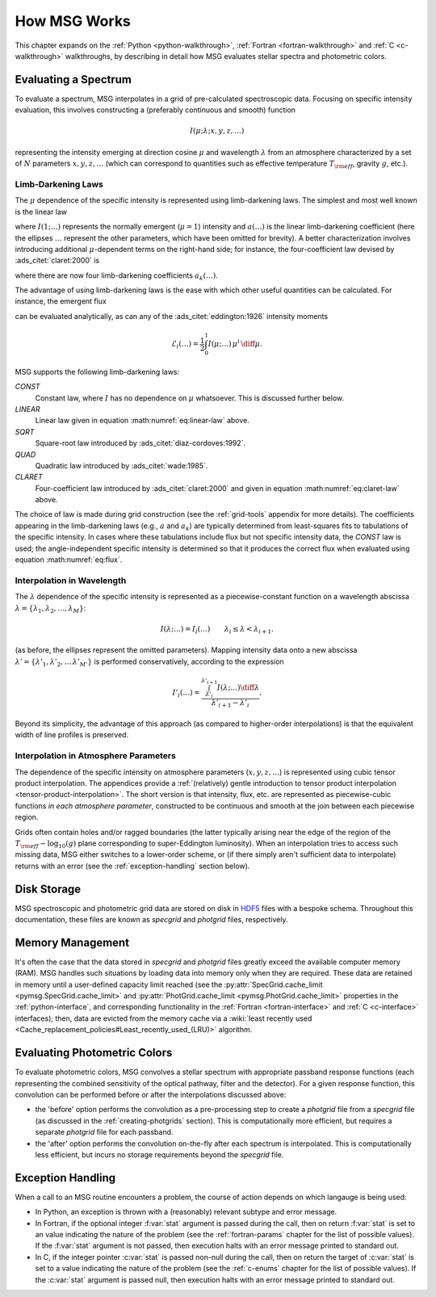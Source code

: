 .. _how-msg-works:

*************
How MSG Works
*************

This chapter expands on the :ref:`Python <python-walkthrough>`,
:ref:`Fortran <fortran-walkthrough>` and :ref:`C <c-walkthrough>`
walkthroughs, by describing in detail how MSG evaluates stellar
spectra and photometric colors.

Evaluating a Spectrum
=====================

To evaluate a spectrum, MSG interpolates in a grid of pre-calculated
spectroscopic data. Focusing on specific intensity evaluation, this
involves constructing a (preferably continuous and smooth) function

.. math::

   I(\mu; \lambda; x, y, z, \ldots)

representing the intensity emerging at direction cosine :math:`\mu`
and wavelength :math:`\lambda` from an atmosphere characterized by a
set of :math:`N` parameters :math:`x, y, z, \ldots` (which can
correspond to quantities such as effective temperature :math:`T_{\rm eff}`, gravity :math:`g`,
etc.).

.. _limb-darkening-laws:

Limb-Darkening Laws
-------------------

The :math:`\mu` dependence of the specific intensity is represented
using limb-darkening laws. The simplest and most well known is the linear law

.. math::
   :label: eq:linear-law

   \frac{I(\mu; \ldots)}{I(1; \ldots)} = 1 - a (\ldots) \left[1 - \mu\right]

where :math:`I(1; \ldots)` represents the normally emergent
(:math:`\mu=1`) intensity and :math:`a(\ldots)` is the linear
limb-darkening coefficient (here the ellipses :math:`\ldots` represent
the other parameters, which have been omitted for brevity). A better
characterization involves introducing additional :math:`\mu`-dependent
terms on the right-hand side; for instance, the four-coefficient law
devised by :ads_citet:`claret:2000` is

.. math::
   :label: eq:claret-law

   \frac{I(\mu; \ldots)}{I(1, \ldots)} = 1 - \sum_{k=1}^{4} a_{k}(\ldots) \left[1 - \mu^{k/2}\right],

where there are now four limb-darkening coefficients :math:`a_{k}(\ldots)`.

The advantage of using limb-darkening laws is the ease with which
other useful quantities can be calculated. For instance, the emergent
flux

.. math::
   :label: eq:flux

   F(\ldots) = \int_{0}^{1} I(\mu; \ldots) \, \mu \, \diff\mu

can be evaluated analytically, as can any of the
:ads_citet:`eddington:1926` intensity moments

.. math::

   \mathcal{E}_{i}(\ldots) = \frac{1}{2} \int_{0}^{1} I(\mu; \ldots) \, \mu^{i} \,\diff\mu.

MSG supports the following limb-darkening laws:

`CONST`
  Constant law, where :math:`I` has no dependence on
  :math:`\mu` whatsoever. This is discussed further below.

`LINEAR`
  Linear law given in equation :math:numref:`eq:linear-law` above.

`SQRT`
  Square-root law introduced by :ads_citet:`diaz-cordoves:1992`.

`QUAD`
  Quadratic law introduced by :ads_citet:`wade:1985`.

`CLARET`
  Four-coefficient law introduced by :ads_citet:`claret:2000`
  and given in equation :math:numref:`eq:claret-law` above.

The choice of law is made during grid construction (see the
:ref:`grid-tools` appendix for more details). The coefficients
appearing in the limb-darkening laws (e.g., :math:`a` and
:math:`a_{k}`) are typically determined from least-squares fits to
tabulations of the specific intensity. In cases where these
tabulations include flux but not specific intensity data, the `CONST`
law is used; the angle-independent specific intensity is determined so
that it produces the correct flux when evaluated using equation
:math:numref:`eq:flux`.

Interpolation in Wavelength
---------------------------

The :math:`\lambda` dependence of the specific intensity is represented
as a piecewise-constant function on a wavelength abscissa :math:`\lambda =
\{\lambda_{1},\lambda_{2},\ldots,\lambda_{M}\}`:

.. math::

   I(\lambda; \ldots) = I_{i}(\ldots) \qquad \lambda_{i} \leq \lambda < \lambda_{i+1}.

(as before, the ellipses represent the omitted parameters). Mapping
intensity data onto a new abscissa :math:`\lambda' =
\{\lambda'_{1},\lambda'_{2},\ldots\,\lambda'_{M'}\}` is performed
conservatively, according to the expression

.. math::

   I'_{i}(\ldots) = \frac{\int_{\lambda'_{i}}^{\lambda'_{i+1}} I(\lambda; \ldots) \diff{\lambda}}{\lambda'_{i+1} - \lambda'_{i}}.

Beyond its simplicity, the advantage of this approach (as compared to
higher-order interpolations) is that the equivalent width of line
profiles is preserved.

Interpolation in Atmosphere Parameters
--------------------------------------

The dependence of the specific intensity on atmosphere parameters
(:math:`x, y, z, \ldots`) is represented using cubic tensor product
interpolation. The appendices provide a :ref:`(relatively) gentle
introduction to tensor product interpolation
<tensor-product-interpolation>`. The short version is that intensity,
flux, etc. are represented as piecewise-cubic functions `in each
atmosphere parameter`, constructed to be continuous and smooth at the
join between each piecewise region.

Grids often contain holes and/or ragged boundaries (the latter
typically arising near the edge of the region of the :math:`T_{\rm
eff}-\log_{10}(g)` plane corresponding to super-Eddington
luminosity). When an interpolation tries to access such missing data,
MSG either switches to a lower-order scheme, or (if there simply
aren't sufficient data to interpolate) returns with an error (see the
:ref:`exception-handling` section below).

Disk Storage
============

MSG spectroscopic and photometric grid data are stored on disk in
`HDF5 <https://www.hdfgroup.org/solutions/hdf5/>`__ files with a
bespoke schema. Throughout this documentation, these files are known
as `specgrid` and `photgrid` files, respectively.

.. _memory-management:

Memory Management
=================

It's often the case that the data stored in `specgrid` and `photgrid`
files greatly exceed the available computer memory (RAM). MSG handles
such situations by loading data into memory only when they are
required. These data are retained in memory until a user-defined
capacity limit reached (see the :py:attr:`SpecGrid.cache_limit
<pymsg.SpecGrid.cache_limit>` and :py:attr:`PhotGrid.cache_limit
<pymsg.PhotGrid.cache_limit>` properties in the
:ref:`python-interface`, and corresponding functionality in the
:ref:`Fortran <fortran-interface>` and :ref:`C <c-interface>`
interfaces); then, data are evicted from the memory cache via a
:wiki:`least recently used
<Cache_replacement_policies#Least_recently_used_(LRU)>`
algorithm.


.. _photometric-colors:

Evaluating Photometric Colors
=============================

To evaluate photometric colors, MSG convolves a stellar spectrum with
appropriate passband response functions (each representing the
combined sensitivity of the optical pathway, filter and the
detector). For a given response function, this convolution can be
performed before or after the interpolations discussed above:

* the 'before' option performs the convolution as a pre-processing
  step to create a `photgrid` file from a `specgrid` file (as
  discussed in the :ref:`creating-photgrids` section). This is
  computationally more efficient, but requires a separate `photgrid`
  file for each passband.

* the 'after' option performs the convolution on-the-fly after each
  spectrum is interpolated. This is computationally less efficient,
  but incurs no storage requirements beyond the `specgrid` file.

.. _exception-handling:
  
Exception Handling
==================

When a call to an MSG routine encounters a problem, the course of
action depends on which langauge is being used:

* In Python, an exception is thrown with a (reasonably) relevant
  subtype and error message.

* In Fortran, if the optional integer :f:var:`stat` argument is passed
  during the call, then on return :f:var:`stat` is set to an value
  indicating the nature of the problem (see the :ref:`fortran-params`
  chapter for the list of possible values). If the :f:var:`stat`
  argument is not passed, then execution halts with an error message
  printed to standard out.

* In C, if the integer pointer :c:var:`stat` is passed non-null during
  the call, then on return the target of :c:var:`stat` is set to a
  value indicating the nature of the problem (see the :ref:`c-enums`
  chapter for the list of possible values). If the :c:var:`stat`
  argument is passed null, then execution halts with an error message
  printed to standard out.

